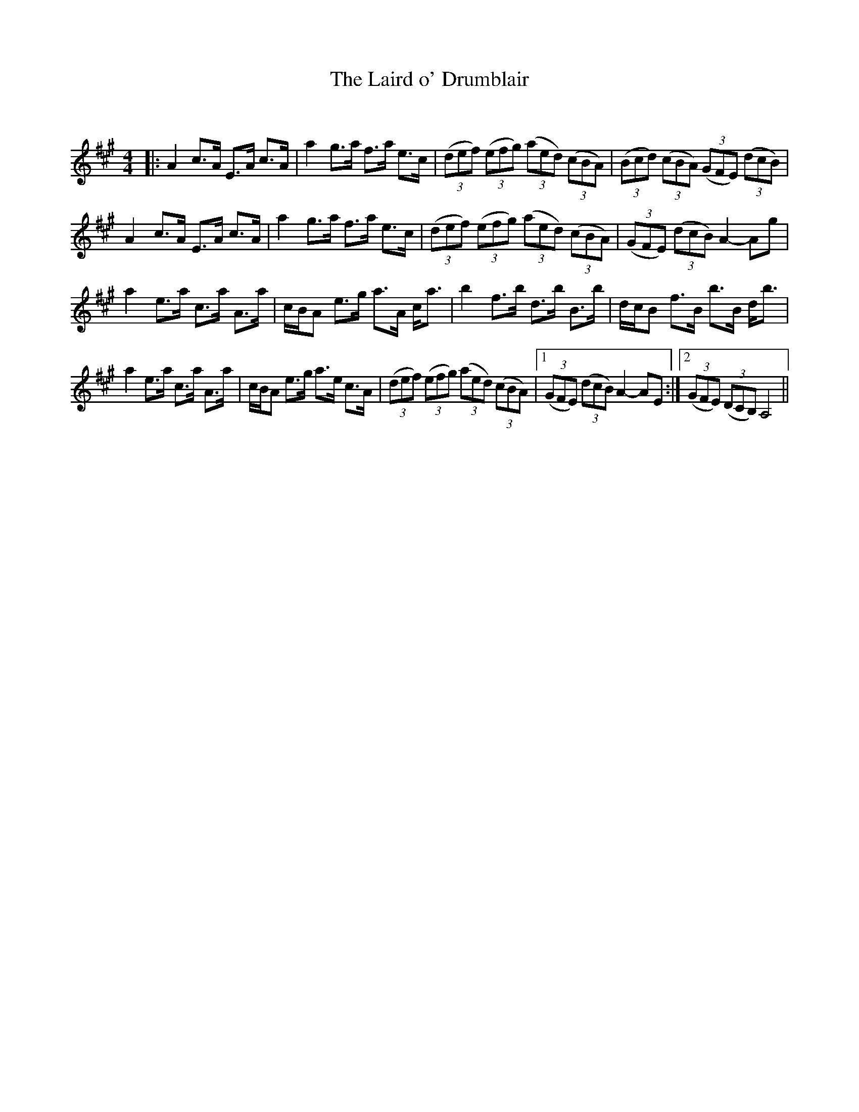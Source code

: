 X:1
T: The Laird o' Drumblair
C:
R:Strathspey
Q: 128
K:A
M:4/4
L:1/16
|:A4 c3A E3A c3A|a4 g3a f3a e3c|((3d2e2f2) ((3e2f2g2) ((3a2e2d2) ((3c2B2A2) |((3B2c2d2) ((3c2B2A2) ((3G2F2E2) ((3d2c2B2) |
A4 c3A E3A c3A|a4 g3a f3a e3c|((3d2e2f2) ((3e2f2g2) ((3a2e2d2) ((3c2B2A2) |((3G2F2E2) ((3d2c2B2) A4-A2g2|
a4 e3a c3a A3a|cBA2 e3g a3A ca3|b4 f3b d3b B3b|dcB2 f3B b3B db3|
a4 e3a c3a A3a|cBA2 e3g a3e c3A|((3d2e2f2) ((3e2f2g2) ((3a2e2d2) ((3c2B2A2) |1((3G2F2E2) ((3d2c2B2) A4-A2E2:|2((3G2F2E2) ((3D2C2B,2) A,8||
